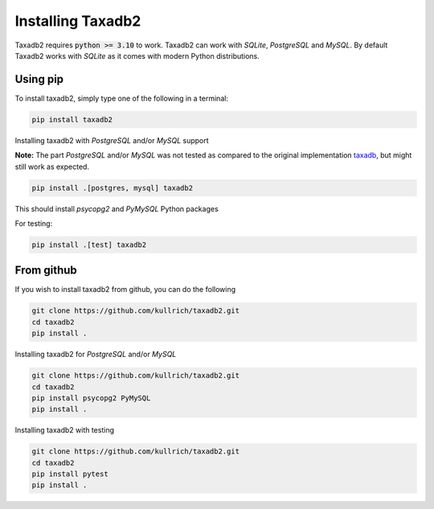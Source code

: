 .. _install:

Installing Taxadb2
==================

Taxadb2 requires :code:`python >= 3.10` to work. Taxadb2 can work with `SQLite`, `PostgreSQL` and `MySQL`.
By default Taxadb2 works with `SQLite` as it comes with modern Python distributions.

.. _using_pip:

Using pip
---------

To install taxadb2, simply type one of the following in a terminal:

.. code-block:: bash

    pip install taxadb2

Installing taxadb2 with `PostgreSQL` and/or `MySQL` support

**Note:** The part `PostgreSQL` and/or `MySQL` was not tested as compared to the original implementation `taxadb <https://github.com/HadrienG/taxadb>`_, but might still work as expected.

.. code-block:: bash

    pip install .[postgres, mysql] taxadb2

This should install `psycopg2` and `PyMySQL` Python packages

For testing:

.. code-block:: bash

    pip install .[test] taxadb2

.. _from_gitub:

From github
-----------

If you wish to install taxadb2 from github, you can do the following

.. code-block:: bash

    git clone https://github.com/kullrich/taxadb2.git
    cd taxadb2
    pip install .

Installing taxadb2 for `PostgreSQL` and/or `MySQL`

.. code-block:: bash

    git clone https://github.com/kullrich/taxadb2.git
    cd taxadb2
    pip install psycopg2 PyMySQL
    pip install .

Installing taxadb2 with testing

.. code-block:: bash

    git clone https://github.com/kullrich/taxadb2.git
    cd taxadb2
    pip install pytest
    pip install .
